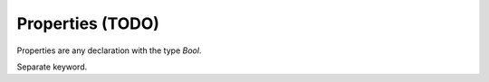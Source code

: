 Properties (TODO)
=================

.. contents::
   :depth: 1
   :local:

Properties are any declaration with the type `Bool`.



Separate keyword.